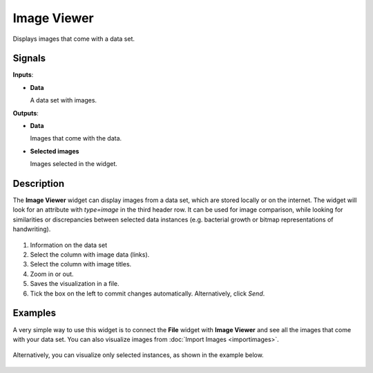Image Viewer
============

.. figure:: icons/image-viewer.png

Displays images that come with a data set.

Signals
-------

**Inputs**:

-  **Data**

   A data set with images.

**Outputs**:

-  **Data**

   Images that come with the data.

-  **Selected images**

   Images selected in the widget.

Description
-----------

The **Image Viewer** widget can display images from a data set, which are
stored locally or on the internet. The widget will look for an attribute with *type=image* in the third header row. It can be used for image comparison,
while looking for similarities or discrepancies between selected data
instances (e.g. bacterial growth or bitmap representations of
handwriting).

.. figure:: images/ImageViewer-stamped.png

1. Information on the data set
2. Select the column with image data (links).
3. Select the column with image titles.
4. Zoom in or out.
5. Saves the visualization in a file.
6. Tick the box on the left to commit changes automatically.
   Alternatively, click *Send*.


Examples
--------

A very simple way to use this widget is to connect the **File** widget with
**Image Viewer** and see all the images that come with your data set. You can also visualize images from :doc:`Import Images <importimages>`.

.. figure:: images/image-viewer-example1.png

Alternatively, you can visualize only selected instances, as shown in the
example below.

.. figure:: images/image-viewer-example2.png
